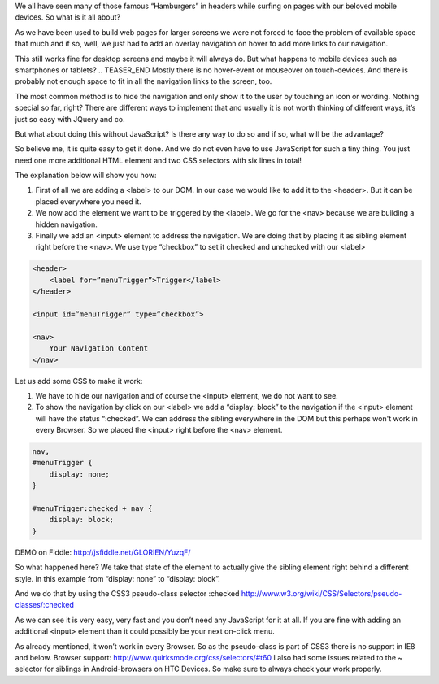 .. title: Show hidden Navigation on-click without JavaScript
.. slug: hidden-navigation-onclick-without-javascrip
.. date: 2014/05/20 10:21:29
.. tags: css
.. link:
.. description: How to build a hidden Navigation and show it  on click without JavaScript and just using HTML and CSS
.. author:Sven Kunz
.. type: text
.. image: css3.png

We all have seen many of those famous “Hamburgers” in headers while surfing on pages with our beloved mobile devices. So what is it all about?

As we have been used to build web pages for larger screens we were not forced to face the problem of available space that much and if so, well, we just had to add an overlay navigation on hover to add more links to our navigation.

This still works fine for desktop screens and maybe it will always do. But what happens to mobile devices such as smartphones or tablets?
.. TEASER_END
Mostly there is no hover-event or mouseover on touch-devices. And there is probably not enough space to fit in all the navigation links to the screen, too.

The most common method is to hide the navigation and only show it to the user by touching an icon or wording. Nothing special so far, right? There are different ways to implement that and usually it is not worth thinking of different ways, it’s just so easy with JQuery and co.

But what about doing this without JavaScript? Is there any way to do so and if so, what will be the advantage?

So believe me, it is quite easy to get it done. And we do not even have to use JavaScript for such a tiny thing. You just need one more additional HTML element and two CSS selectors with six lines in total!

The explanation below will show you how:

#. First of all we are adding a <label> to our DOM. In our case we would like to add it to the <header>. But it can be placed everywhere you need it.
#. We now add the element we want to be triggered by the <label>. We go for the <nav> because we are building a hidden navigation.
#. Finally we add an <input> element to address the navigation. We are doing that by placing it as sibling element right before the <nav>. We use type “checkbox” to set it checked and unchecked with our <label>

.. code:: html

    <header>
        <label for=”menuTrigger”>Trigger</label>
    </header>

    <input id=”menuTrigger” type=”checkbox”>

    <nav>
        Your Navigation Content
    </nav>


Let us add some CSS to make it work:

#. We have to hide our navigation and of course the <input> element, we do not want to see.

#. To show the navigation by click on our <label> we add a “display: block” to the navigation if the <input> element will have the status “:checked”. We can address the sibling everywhere in the DOM but this perhaps won't work in every Browser. So we placed the <input> right before the <nav> element.

.. code:: css

    nav,
    #menuTrigger {
        display: none;
    }

    #menuTrigger:checked + nav {
        display: block;
    }


DEMO on Fiddle: http://jsfiddle.net/GLORIEN/YuzqF/


So what happened here?
We take that state of the element to actually give the sibling element right behind a different style.
In this example from “display: none” to “display: block”.

And we do that by using the CSS3 pseudo-class selector :checked http://www.w3.org/wiki/CSS/Selectors/pseudo-classes/:checked


As we can see it is very easy, very fast and you don’t need any JavaScript for it at all. If you are fine with adding an additional <input> element than it could possibly be your next on-click menu.

As already mentioned, it won’t work in every Browser. So as the pseudo-class is part of CSS3 there is no support in IE8 and below. Browser support: http://www.quirksmode.org/css/selectors/#t60
I also had some issues related to the ~ selector for siblings in Android-browsers on HTC Devices. So make sure to always check your work properly.


.. _fiddle: http://jsfiddle.net/GLORIEN/YuzqF/
